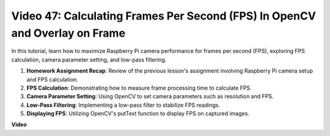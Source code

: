 Video 47: Calculating Frames Per Second (FPS) In OpenCV and Overlay on Frame
=======================================================================================


In this tutorial, learn how to maximize Raspberry Pi camera performance for frames per second (FPS), exploring FPS calculation, 
camera parameter setting, and low-pass filtering.


#. **Homework Assignment Recap**: Review of the previous lesson's assignment involving Raspberry Pi camera setup and FPS calculation.
#. **FPS Calculation**: Demonstrating how to measure frame processing time to calculate FPS.
#. **Camera Parameter Setting**: Using OpenCV to set camera parameters such as resolution and FPS.
#. **Low-Pass Filtering**: Implementing a low-pass filter to stabilize FPS readings.
#. **Displaying FPS**: Utilizing OpenCV's putText function to display FPS on captured images.

**Video**

.. raw:: html

    
    <iframe width="700" height="500" src="https://www.youtube.com/embed/vzuBc7uoCrw?si=q2CTXMj6Vzb0M4oY" title="YouTube video player" frameborder="0" allow="accelerometer; autoplay; clipboard-write; encrypted-media; gyroscope; picture-in-picture; web-share" allowfullscreen></iframe>